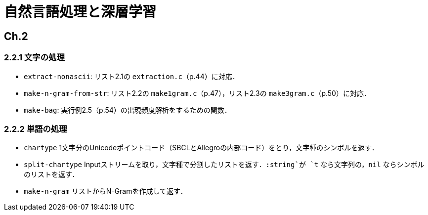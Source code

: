 = 自然言語処理と深層学習

== Ch.2

=== 2.2.1 文字の処理

- `extract-nonascii`: リスト2.1の `extraction.c`（p.44）に対応．
- `make-n-gram-from-str`: リスト2.2の `make1gram.c`（p.47），リスト2.3の `make3gram.c`（p.50）に対応．
- `make-bag`: 実行例2.5（p.54）の出現頻度解析をするための関数．

=== 2.2.2 単語の処理

- `chartype` 1文字分のUnicodeポイントコード（SBCLとAllegroの内部コード）をとり，文字種のシンボルを返す．
- `split-chartype` Inputストリームを取り，文字種で分割したリストを返す．`:string`が `t` なら文字列の，`nil` ならシンボルのリストを返す．
- `make-n-gram` リストからN-Gramを作成して返す．

